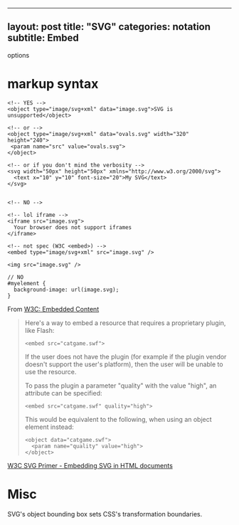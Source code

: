 --------------

** layout: post title: "SVG" categories: notation subtitle: Embed
options
   :PROPERTIES:
   :CUSTOM_ID: layout-post-title-svg-categories-notation-subtitle-embed-options
   :END:

* markup syntax
  :PROPERTIES:
  :CUSTOM_ID: markup-syntax
  :END:

#+BEGIN_EXAMPLE
    <!-- YES -->
    <object type="image/svg+xml" data="image.svg">SVG is unsupported</object>

    <!-- or -->
    <object type="image/svg+xml" data="ovals.svg" width="320" height="240">
     <param name="src" value="ovals.svg">
    </object>

    <!-- or if you don't mind the verbosity -->
    <svg width="50px" height="50px" xmlns="http://www.w3.org/2000/svg">
      <text x="10" y="10" font-size="20">My SVG</text>
    </svg>


    <!-- NO -->

    <!-- lol iframe -->
    <iframe src="image.svg">
      Your browser does not support iframes
    </iframe>

    <!-- not spec (W3C <embed>) -->
    <embed type="image/svg+xml" src="image.svg" /> 

    <img src="image.svg" />
#+END_EXAMPLE

#+BEGIN_EXAMPLE
    // NO
    #myelement {
      background-image: url(image.svg);
    }
#+END_EXAMPLE

From
[[http://w3c.github.io/html/semantics-embedded-content.html#element][W3C:
Embedded Content]]

#+BEGIN_QUOTE
  Here's a way to embed a resource that requires a proprietary plugin,
  like Flash:

  #+BEGIN_EXAMPLE
      <embed src="catgame.swf">
  #+END_EXAMPLE

  If the user does not have the plugin (for example if the plugin vendor
  doesn't support the user's platform), then the user will be unable to
  use the resource.

  To pass the plugin a parameter "quality" with the value "high", an
  attribute can be specified:

  #+BEGIN_EXAMPLE
      <embed src="catgame.swf" quality="high">
  #+END_EXAMPLE

  This would be equivalent to the following, when using an object
  element instead:

  #+BEGIN_EXAMPLE
      <object data="catgame.swf">
        <param name="quality" value="high">
      </object>
  #+END_EXAMPLE
#+END_QUOTE

[[https://www.w3.org/Graphics/SVG/IG/resources/svgprimer.html#SVG_in_HTML][W3C
SVG Primer - Embedding SVG in HTML documents]]

* Misc
  :PROPERTIES:
  :CUSTOM_ID: misc
  :END:

SVG's object bounding box sets CSS's transformation boundaries.
